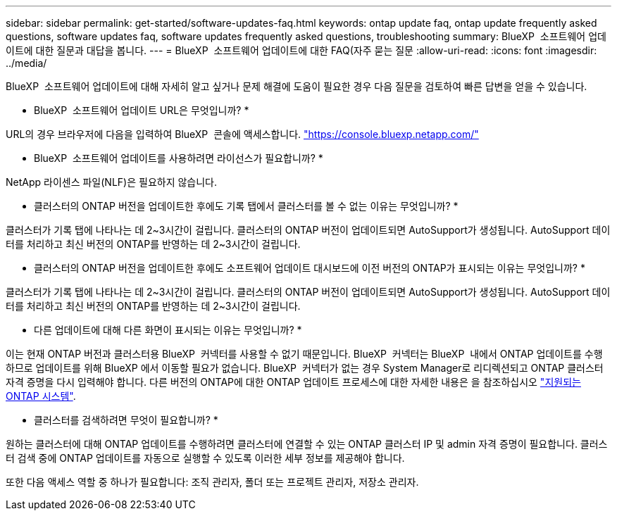 ---
sidebar: sidebar 
permalink: get-started/software-updates-faq.html 
keywords: ontap update faq, ontap update frequently asked questions, software updates faq, software updates frequently asked questions, troubleshooting 
summary: BlueXP  소프트웨어 업데이트에 대한 질문과 대답을 봅니다. 
---
= BlueXP  소프트웨어 업데이트에 대한 FAQ(자주 묻는 질문
:allow-uri-read: 
:icons: font
:imagesdir: ../media/


[role="lead"]
BlueXP  소프트웨어 업데이트에 대해 자세히 알고 싶거나 문제 해결에 도움이 필요한 경우 다음 질문을 검토하여 빠른 답변을 얻을 수 있습니다.

* BlueXP  소프트웨어 업데이트 URL은 무엇입니까? *

URL의 경우 브라우저에 다음을 입력하여 BlueXP  콘솔에 액세스합니다. https://console.bluexp.netapp.com/["https://console.bluexp.netapp.com/"^]

* BlueXP  소프트웨어 업데이트를 사용하려면 라이선스가 필요합니까? *

NetApp 라이센스 파일(NLF)은 필요하지 않습니다.

* 클러스터의 ONTAP 버전을 업데이트한 후에도 기록 탭에서 클러스터를 볼 수 없는 이유는 무엇입니까? *

클러스터가 기록 탭에 나타나는 데 2~3시간이 걸립니다. 클러스터의 ONTAP 버전이 업데이트되면 AutoSupport가 생성됩니다. AutoSupport 데이터를 처리하고 최신 버전의 ONTAP를 반영하는 데 2~3시간이 걸립니다.

* 클러스터의 ONTAP 버전을 업데이트한 후에도 소프트웨어 업데이트 대시보드에 이전 버전의 ONTAP가 표시되는 이유는 무엇입니까? *

클러스터가 기록 탭에 나타나는 데 2~3시간이 걸립니다. 클러스터의 ONTAP 버전이 업데이트되면 AutoSupport가 생성됩니다. AutoSupport 데이터를 처리하고 최신 버전의 ONTAP를 반영하는 데 2~3시간이 걸립니다.

* 다른 업데이트에 대해 다른 화면이 표시되는 이유는 무엇입니까? *

이는 현재 ONTAP 버전과 클러스터용 BlueXP  커넥터를 사용할 수 없기 때문입니다. BlueXP  커넥터는 BlueXP  내에서 ONTAP 업데이트를 수행하므로 업데이트를 위해 BlueXP 에서 이동할 필요가 없습니다. BlueXP  커넥터가 없는 경우 System Manager로 리디렉션되고 ONTAP 클러스터 자격 증명을 다시 입력해야 합니다. 다른 버전의 ONTAP에 대한 ONTAP 업데이트 프로세스에 대한 자세한 내용은 을 참조하십시오 link:https://docs.netapp.com/us-en/bluexp-software-updates/get-started/software-updates.html["지원되는 ONTAP 시스템"].

* 클러스터를 검색하려면 무엇이 필요합니까? *

원하는 클러스터에 대해 ONTAP 업데이트를 수행하려면 클러스터에 연결할 수 있는 ONTAP 클러스터 IP 및 admin 자격 증명이 필요합니다. 클러스터 검색 중에 ONTAP 업데이트를 자동으로 실행할 수 있도록 이러한 세부 정보를 제공해야 합니다.

또한 다음 액세스 역할 중 하나가 필요합니다: 조직 관리자, 폴더 또는 프로젝트 관리자, 저장소 관리자.

